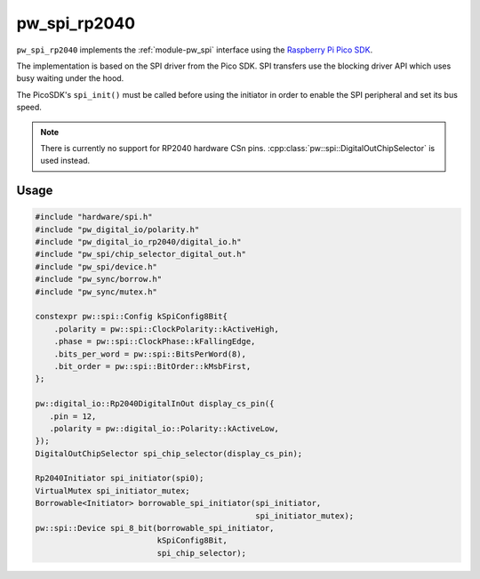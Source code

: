 .. _module-pw_spi_rp2040:

==============
 pw_spi_rp2040
==============
.. pigweed-module::
   :name: pw_spi_rp2040

``pw_spi_rp2040`` implements the :ref:`module-pw_spi` interface using the
`Raspberry Pi Pico SDK <https://github.com/raspberrypi/pico-sdk/>`_.

The implementation is based on the SPI driver from the Pico SDK. SPI transfers
use the blocking driver API which uses busy waiting under the hood.

The PicoSDK's ``spi_init()`` must be called before using the initiator in order
to enable the SPI peripheral and set its bus speed.

.. note::
   There is currently no support for RP2040 hardware CSn
   pins. :cpp:class:`pw::spi::DigitalOutChipSelector` is
   used instead.

Usage
=====
.. code-block:: cpp

   #include "hardware/spi.h"
   #include "pw_digital_io/polarity.h"
   #include "pw_digital_io_rp2040/digital_io.h"
   #include "pw_spi/chip_selector_digital_out.h"
   #include "pw_spi/device.h"
   #include "pw_sync/borrow.h"
   #include "pw_sync/mutex.h"

   constexpr pw::spi::Config kSpiConfig8Bit{
       .polarity = pw::spi::ClockPolarity::kActiveHigh,
       .phase = pw::spi::ClockPhase::kFallingEdge,
       .bits_per_word = pw::spi::BitsPerWord(8),
       .bit_order = pw::spi::BitOrder::kMsbFirst,
   };

   pw::digital_io::Rp2040DigitalInOut display_cs_pin({
      .pin = 12,
      .polarity = pw::digital_io::Polarity::kActiveLow,
   });
   DigitalOutChipSelector spi_chip_selector(display_cs_pin);

   Rp2040Initiator spi_initiator(spi0);
   VirtualMutex spi_initiator_mutex;
   Borrowable<Initiator> borrowable_spi_initiator(spi_initiator,
                                                  spi_initiator_mutex);
   pw::spi::Device spi_8_bit(borrowable_spi_initiator,
                             kSpiConfig8Bit,
                             spi_chip_selector);
